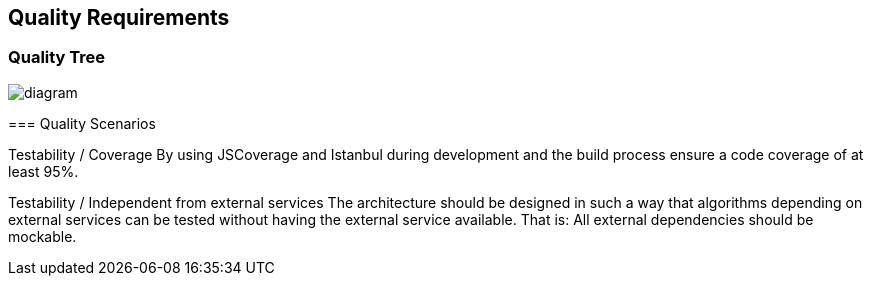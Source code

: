 [[section-quality-scenarios]]
== Quality Requirements
****
****
[role="arc42help"]

=== Quality Tree

[role="arc42help"]


image::https://github.com/Arquisoft/dechat_en3a/blob/master/src/docs/images/QualityTree.png[diagram]

****

=== Quality Scenarios

[role="arc42help"]
****

Testability / Coverage
By using JSCoverage and Istanbul during development and the build process ensure a code coverage of at least 95%.

Testability / Independent from external services
The architecture should be designed in such a way that algorithms depending on external services can be tested without having the external service available. That is: All external dependencies should be mockable.

****
****

